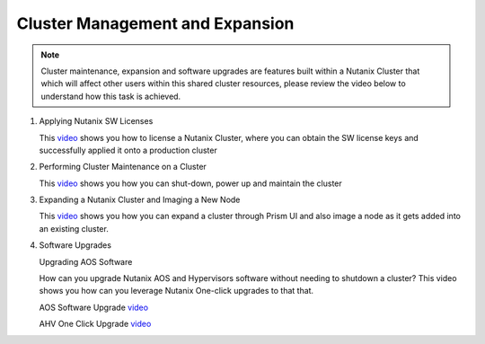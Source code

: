 .. Adding labels to the beginning of your lab is helpful for linking to the lab from other pages
.. _example_lab_13:

---------------------------------------
Cluster Management and Expansion
---------------------------------------

.. note::
   Cluster maintenance, expansion and software upgrades are features built within a Nutanix Cluster that which will affect other users within this shared cluster resources, please review the video below to understand how this task is achieved.

#. Applying Nutanix SW Licenses

   This `video <https://www.youtube.com/watch?v=-Z0r1Ze7uOY>`_ shows you how to license a Nutanix Cluster, where you can obtain the SW license keys and successfully applied it onto a production cluster

#. Performing Cluster Maintenance on a Cluster

   This `video <https://www.youtube.com/watch?v=Iazvc3jq16U>`_ shows you how you can shut-down, power up and maintain the cluster

#. Expanding a Nutanix Cluster and Imaging a New Node

   This `video <https://www.youtube.com/watch?v=M7BzgEJOevc>`_ shows you how you can expand a cluster through Prism UI and also image a node as it gets added into an existing cluster.

#. Software Upgrades

   Upgrading AOS Software

   How can you upgrade Nutanix AOS and Hypervisors software without needing to shutdown a cluster? This video shows you how can you leverage Nutanix One-click upgrades to that that.

   AOS Software Upgrade `video <https://www.youtube.com/watch?v=B6hAOU2QMec&ab_channel=NutanixUniversity>`_

   AHV One Click Upgrade `video <https://www.youtube.com/watch?v=3dALdzw6qZM>`_
